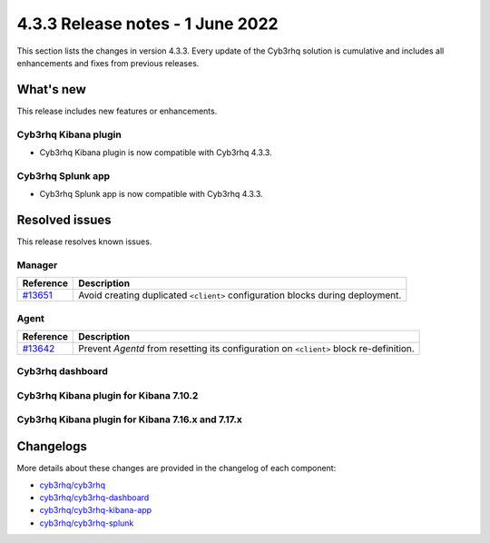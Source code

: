 .. Copyright (C) 2015, Cyb3rhq, Inc.

.. meta::
      :description: Cyb3rhq 4.3.3 has been released. Check out our release notes to discover the changes and additions of this release.

.. _release_4_3_3:

4.3.3 Release notes - 1 June 2022
=================================

This section lists the changes in version 4.3.3. Every update of the Cyb3rhq solution is cumulative and includes all enhancements and fixes from previous releases.

What's new
----------

This release includes new features or enhancements.

Cyb3rhq Kibana plugin
^^^^^^^^^^^^^^^^^^^

- Cyb3rhq Kibana plugin is now compatible with Cyb3rhq 4.3.3.

Cyb3rhq Splunk app
^^^^^^^^^^^^^^^^

- Cyb3rhq Splunk app is now compatible with Cyb3rhq 4.3.3. 


Resolved issues
---------------

This release resolves known issues. 

Manager
^^^^^^^

==============================================================    =============
Reference                                                         Description
==============================================================    =============
`#13651 <https://github.com/cyb3rhq/cyb3rhq/pull/13651>`_             Avoid creating duplicated ``<client>`` configuration blocks during deployment. 
==============================================================    =============


Agent
^^^^^

==============================================================    =============
Reference                                                         Description
==============================================================    =============
`#13642 <https://github.com/cyb3rhq/cyb3rhq/pull/13642>`_             Prevent `Agentd` from resetting its configuration on ``<client>`` block re-definition.
==============================================================    =============


Cyb3rhq dashboard
^^^^^^^^^^^^^^^

==============================================================    =============
Reference                                                         Description
==============================================================    =============
`#4151 <https://github.com/cyb3rhq/cyb3rhq-kibana-app/pull/4151>`_    The Cyb3rhq dashboard troubleshooting URL is now fixed. 
==============================================================    =============

Cyb3rhq Kibana plugin for Kibana 7.10.2
^^^^^^^^^^^^^^^^^^^^^^^^^^^^^^^^^^^^^^

==============================================================    =============
Reference                                                         Description
==============================================================    =============
`#4150 <https://github.com/cyb3rhq/cyb3rhq-kibana-app/pull/4150>`_    The Cyb3rhq Kibana plugin troubleshooting URL is now fixed.
==============================================================    =============

Cyb3rhq Kibana plugin for Kibana 7.16.x and 7.17.x
^^^^^^^^^^^^^^^^^^^^^^^^^^^^^^^^^^^^^^^^^^^^^^^^^

==============================================================    =============
Reference                                                         Description
==============================================================    =============
`#4146 <https://github.com/cyb3rhq/cyb3rhq-kibana-app/pull/4146>`_    A bug that prevented removing implicit filters in modules is now fixed.  
`#4150 <https://github.com/cyb3rhq/cyb3rhq-kibana-app/pull/4150>`_    The Cyb3rhq Kibana plugin troubleshooting URL is now fixed. 
==============================================================    =============



Changelogs
----------

More details about these changes are provided in the changelog of each component:

- `cyb3rhq/cyb3rhq <https://github.com/cyb3rhq/cyb3rhq/blob/v4.3.3/CHANGELOG.md>`_
- `cyb3rhq/cyb3rhq-dashboard <https://github.com/cyb3rhq/cyb3rhq-kibana-app/blob/v4.3.3-1.2.0-wzd/CHANGELOG.md>`_
- `cyb3rhq/cyb3rhq-kibana-app <https://github.com/cyb3rhq/cyb3rhq-kibana-app/blob/v4.3.3-7.17.3/CHANGELOG.md>`_
- `cyb3rhq/cyb3rhq-splunk <https://github.com/cyb3rhq/cyb3rhq-splunk/blob/v4.3.3-8.2.6/CHANGELOG.md>`_